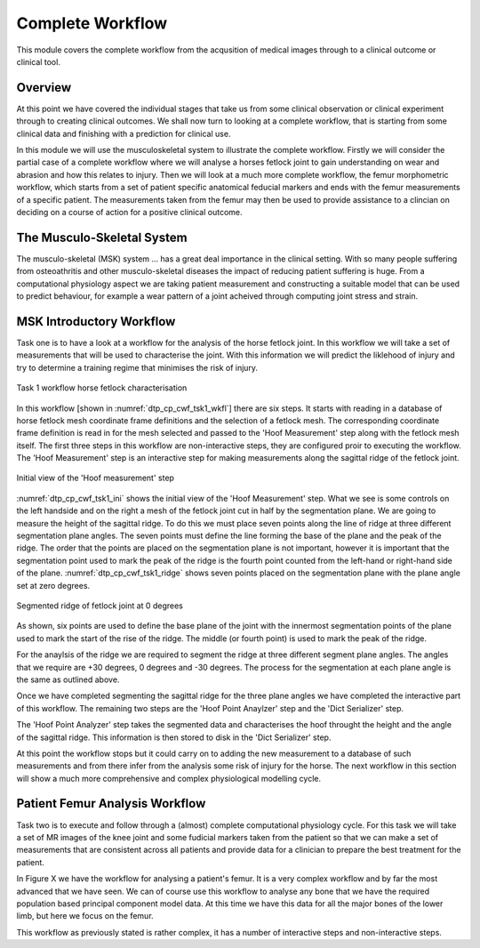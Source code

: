 =================
Complete Workflow
=================

This module covers the complete workflow from the acqusition of medical images through to a clinical outcome or clinical tool.  

Overview
========

At this point we have covered the individual stages that take us from some clinical observation or clinical experiment through to creating clinical outcomes.  We shall now turn to looking at a complete workflow, that is starting from some clinical data and finishing with a prediction for clinical use.

In this module we will use the musculoskeletal system to illustrate the complete workflow.  Firstly we will consider the partial case of a complete workflow where we will analyse a horses fetlock joint to gain understanding on wear and abrasion and how this relates to injury.  Then we will look at a much more complete workflow, the femur morphometric workflow, which starts from a set of patient specific anatomical feducial markers and ends with the femur measurements of a specific patient.  The measurements taken from the femur may then be used to provide assistance to a clincian on deciding on a course of action for a positive clinical outcome.

The Musculo-Skeletal System
===========================

The musculo-skeletal (MSK) system ... has a great deal importance in the clinical setting.  With so many people suffering from osteoathritis and other musculo-skeletal diseases the impact of reducing patient suffering is huge.  From a computational physiology aspect we are taking patient measurement and constructing a suitable model that can be used to predict behaviour, for example a wear pattern of a joint acheived through computing joint stress and strain.

MSK Introductory Workflow
=========================

Task one is to have a look at a workflow for the analysis of the horse fetlock joint.  In this workflow we will take a set of measurements that will be used to characterise the joint.  With this information we will predict the liklehood of injury and try to determine a training regime that minimises the risk of injury.

.. figure:: _images/task1workflow.png
   :name: dtp_cp_cwf_tsk1_wkfl
   :align: center
   :alt: Task 1 workflow image
   
   Task 1 workflow horse fetlock characterisation

In this workflow [shown in :numref:`dtp_cp_cwf_tsk1_wkfl`] there are six steps.  It starts with reading in a database of horse fetlock mesh coordinate frame definitions and the selection of a fetlock mesh.  The corresponding coordinate frame definition is read in for the mesh selected and passed to the 'Hoof Measurement' step along with the fetlock mesh itself.  The first three steps in this workflow are non-interactive steps, they are configured proir to executing the workflow.  The 'Hoof Measurement' step is an interactive step for making measurements along the sagittal ridge of the fetlock joint.  

.. figure:: _images/task1initial.png
   :name: dtp_cp_cwf_tsk1_ini
   :align: center
   :alt: Task 1 Initial view
   
   Initial view of the 'Hoof measurement' step

:numref:`dtp_cp_cwf_tsk1_ini` shows the initial view of the 'Hoof Measurement' step.  What we see is some controls on the left handside and on the right a mesh of the fetlock joint cut in half by the segmentation plane.  We are going to measure the height of the sagittal ridge.  To do this we must place seven points along the line of ridge at three different segmentation plane angles.  The seven points must define the line forming the base of the plane and the peak of the ridge.  The order that the points are placed on the segmentation plane is not important, however it is important that the segmentation point used to mark the peak of the ridge is the fourth point counted from the left-hand or right-hand side of the plane.  :numref:`dtp_cp_cwf_tsk1_ridge` shows seven points placed on the segmentation plane with the plane angle set at zero degrees.

.. figure:: _images/segmentedridge.png
   :name: dtp_cp_cwf_tsk1_ridge
   :align: center
   :alt: Segmenting the sagittal ridge at 0 degrees
   
   Segmented ridge of fetlock joint at 0 degrees
   
As shown, six points are used to define the base plane of the joint with the innermost segmentation points of the plane used to mark the start of the rise of the ridge.  The middle (or fourth point) is used to mark the peak of the ridge.

For the anaylsis of the ridge we are required to segment the ridge at three different segment plane angles.  The angles that we require are +30 degrees, 0 degrees and -30 degrees.  The process for the segmentation at each plane angle is the same as outlined above.

Once we have completed segmenting the sagittal ridge for the three plane angles we have completed the interactive part of this workflow.  The remaining two steps are the 'Hoof Point Anaylzer' step and the 'Dict Serializer' step.

The 'Hoof Point Analyzer' step takes the segmented data and characterises the hoof throught the height and the angle of the sagittal ridge.  This information is then stored to disk in the 'Dict Serializer' step.

At this point the workflow stops but it could carry on to adding the new measurement to a database of such measurements and from there infer from the analysis some risk of injury for the horse.  The next workflow in this section will show a much more comprehensive and complex physiological modelling cycle. 

Patient Femur Analysis Workflow
===============================

Task two is to execute and follow through a (almost) complete computational physiology cycle.  For this task we will take a set of MR images of the knee joint and some fudicial markers taken from the patient so that we can make a set of measurements that are consistent across all patients and provide data for a clinician to prepare the best treatment for the patient.

In Figure X we have the workflow for analysing a patient's femur.  It is a very complex workflow and by far the most advanced that we have seen.  We can of course use this workflow to analyse any bone that we have the required population based principal component model data.  At this time we have this data for all the major bones of the lower limb, but here we focus on the femur.

This workflow as previously stated is rather complex, it has a number of interactive steps and non-interactive steps.

